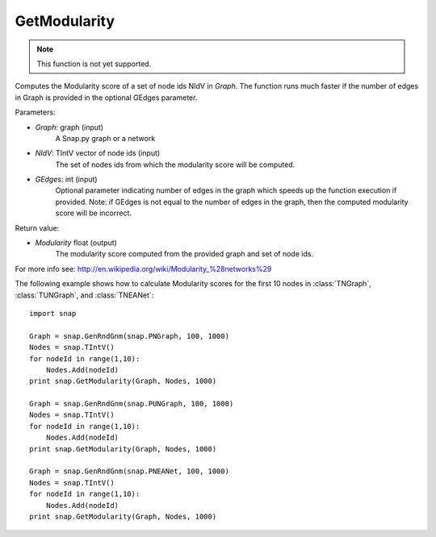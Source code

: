 GetModularity
'''''''''''''

.. function:: GetModularity(Graph, NIdV, GEdges=-1)

.. note::

    This function is not yet supported.

Computes the Modularity score of a set of node ids NIdV in *Graph*. The function runs much faster if the number of edges in Graph is provided in the optional GEdges parameter.

Parameters:

- *Graph*: graph (input)
    A Snap.py graph or a network

- *NIdV*: TIntV vector of node ids (input)
    The set of nodes ids from which the modularity score will be computed.

- *GEdges*: int (input)
    Optional parameter indicating number of edges in the graph which speeds up the function execution if provided. Note: if GEdges is not equal to the number of edges in the graph, then the computed modularity score will be incorrect.

Return value:

- *Modularity* float (output)
    The modularity score computed from the provided graph and set of node ids. 

For more info see: http://en.wikipedia.org/wiki/Modularity_%28networks%29

The following example shows how to calculate Modularity scores for the first 10 nodes in
:class:`TNGraph`, :class:`TUNGraph`, and :class:`TNEANet`::

    import snap

    Graph = snap.GenRndGnm(snap.PNGraph, 100, 1000)
    Nodes = snap.TIntV()
    for nodeId in range(1,10):
        Nodes.Add(nodeId)
    print snap.GetModularity(Graph, Nodes, 1000)

    Graph = snap.GenRndGnm(snap.PUNGraph, 100, 1000)
    Nodes = snap.TIntV()
    for nodeId in range(1,10):
        Nodes.Add(nodeId)
    print snap.GetModularity(Graph, Nodes, 1000)

    Graph = snap.GenRndGnm(snap.PNEANet, 100, 1000)
    Nodes = snap.TIntV()
    for nodeId in range(1,10):
        Nodes.Add(nodeId)
    print snap.GetModularity(Graph, Nodes, 1000)

